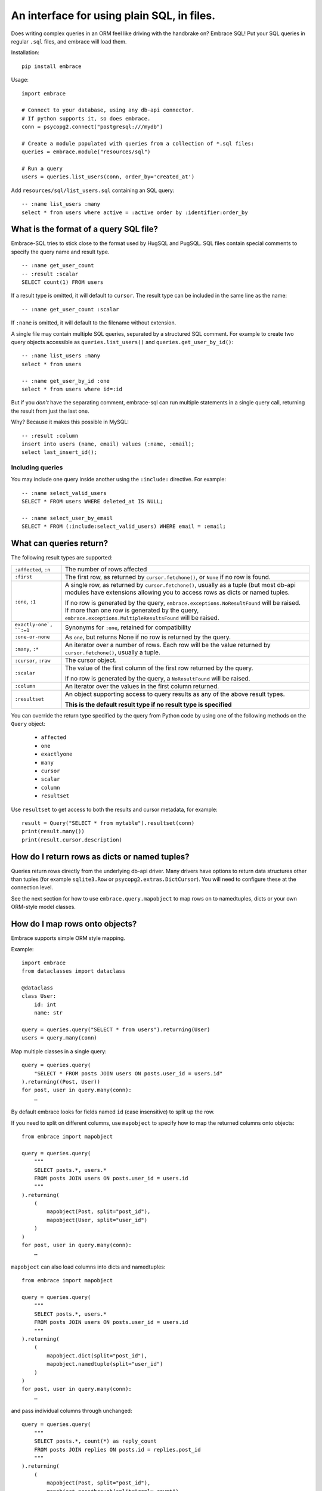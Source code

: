 An interface for using plain SQL, in files.
=============================================

Does writing complex queries in an ORM feel like driving with the handbrake on?
Embrace SQL! Put your SQL queries in regular ``.sql`` files, and embrace will
load them.

Installation::

    pip install embrace


Usage::

    import embrace

    # Connect to your database, using any db-api connector.
    # If python supports it, so does embrace.
    conn = psycopg2.connect("postgresql:///mydb")

    # Create a module populated with queries from a collection of *.sql files:
    queries = embrace.module("resources/sql")

    # Run a query
    users = queries.list_users(conn, order_by='created_at')

Add ``resources/sql/list_users.sql`` containing an SQL query::

    -- :name list_users :many
    select * from users where active = :active order by :identifier:order_by



What is the format of a query SQL file?
----------------------------------------

Embrace-SQL tries to stick close to the format used by HugSQL and PugSQL.
SQL files contain special comments to specify the query name and result type.

::

    -- :name get_user_count
    -- :result :scalar
    SELECT count(1) FROM users

If a result type is omitted, it will default to ``cursor``. The result type
can be included in the same line as the name:

::

    -- :name get_user_count :scalar

If ``:name`` is omitted, it will default to the filename without extension.

A single file may contain multiple SQL queries, separated by a structured SQL
comment. For example to create two query objects accessible as
``queries.list_users()`` and ``queries.get_user_by_id()``:

::

    -- :name list_users :many
    select * from users

    -- :name get_user_by_id :one
    select * from users where id=:id

But if you *don't* have the separating comment, embrace-sql can run
multiple statements in a single query call, returning the result from just the last one.

Why? Because it makes this possible in MySQL:

::

    -- :result :column
    insert into users (name, email) values (:name, :email);
    select last_insert_id();


Including queries
`````````````````

You may include one query inside another using the ``:include:`` directive. For
example:


::

    -- :name select_valid_users
    SELECT * FROM users WHERE deleted_at IS NULL;

    -- :name select_user_by_email
    SELECT * FROM (:include:select_valid_users) WHERE email = :email;



What can queries return?
------------------------------

The following result types are supported:

========================= ======================================================
``:affected``, ``:n``     The number of rows affected

``:first``                The first row, as returned by ``cursor.fetchone()``,
                          or ``None`` if no row is found.

``:one``, ``:1``          A single row, as returned by ``cursor.fetchone()``,
                          usually as a tuple (but most db-api modules have
                          extensions allowing you to access rows as dicts or
                          named tuples.

                          If no row is generated by the query,
                          ``embrace.exceptions.NoResultFound`` will be raised.
                          If more than one row is generated by the query,
                          ``embrace.exceptions.MultipleResultsFound`` will be
                          raised.

``exactly-one`, ``:=1``   Synonyms for ``:one``, retained for compatibility

``:one-or-none``          As ``one``, but returns None if no row is returned by
                          the query.

``:many``, ``:*``         An iterator over a number of rows. Each row will be
                          the value returned by ``cursor.fetchone()``, usually
                          a tuple.

``:cursor``, ``:raw``     The cursor object.

``:scalar``               The value of the first column of the  first row
                          returned by the query.

                          If no row is generated by the query, a
                          ``NoResultFound`` will be raised.

``:column``               An iterator over the values in the first column
                          returned.

``:resultset``            An object supporting access to query results as any of
                          the above result types.

                          **This is the default result type if no result type is
                          specified**
========================= ======================================================

You can override the return type specified by the query from Python code by
using one of the following methods on the ``Query`` object:

    - ``affected``
    - ``one``
    - ``exactlyone``
    - ``many``
    - ``cursor``
    - ``scalar``
    - ``column``
    - ``resultset``

Use ``resultset`` to get access to both the results and cursor metadata, for example::

    result = Query("SELECT * from mytable").resultset(conn)
    print(result.many())
    print(result.cursor.description)

How do I return rows as dicts or named tuples?
----------------------------------------------

Queries return rows directly from the underlying db-api driver.
Many drivers have options to return data structures other than tuples (for
example ``sqlite3.Row`` or ``psycopg2.extras.DictCursor``). You will need to
configure these at the connection level.

See the next section for how to use ``embrace.query.mapobject`` to map rows
on to namedtuples, dicts or your own ORM-style model classes.

How do I map rows onto objects?
-------------------------------

Embrace supports simple ORM style mapping.

Example::


    import embrace
    from dataclasses import dataclass

    @dataclass
    class User:
        id: int
        name: str

    query = queries.query("SELECT * from users").returning(User)
    users = query.many(conn)


Map multiple classes in a single query::

    query = queries.query(
        "SELECT * FROM posts JOIN users ON posts.user_id = users.id"
    ).returning((Post, User))
    for post, user in query.many(conn):
        …


By default embrace looks for fields named ``id`` (case insensitive) to
split up the row.

If you need to split on different columns, use ``mapobject`` to specify how to
map the returned columns onto objects::

    from embrace import mapobject

    query = queries.query(
        """
        SELECT posts.*, users.*
        FROM posts JOIN users ON posts.user_id = users.id
        """
    ).returning(
        (
            mapobject(Post, split="post_id"),
            mapobject(User, split="user_id")
        )
    )
    for post, user in query.many(conn):
        …

``mapobject`` can also load columns into dicts and namedtuples::

    from embrace import mapobject

    query = queries.query(
        """
        SELECT posts.*, users.*
        FROM posts JOIN users ON posts.user_id = users.id
        """
    ).returning(
        (
            mapobject.dict(split="post_id"),
            mapobject.namedtuple(split="user_id")
        )
    )
    for post, user in query.many(conn):
        …

and pass individual columns through unchanged::

    query = queries.query(
        """
        SELECT posts.*, count(*) as reply_count
        FROM posts JOIN replies ON posts.id = replies.post_id
        """
    ).returning(
        (
            mapobject(Post, split="post_id"),
            mapobject.passthrough(split="reply_count"),
        )
    )
    for post, reply_count in query.many(conn):
        …

You can also tell embrace to populate join relationships::

    from embrace import one_to_many
    from embrace import one_to_one

    query = queries.query(
        """
        SELECT users.*, orders.*, products.*
        FROM users
        JOIN orders ON orders.user_id = users.id
        JOIN products ON orders.product_id = products.id
        ORDER BY users.id, orders.id
        """
    ).returning(
        # Each row of this query returns data for a User, Order and Product
        # object. The `key` parameter tells embrace to map items with identical
        # key values to the same python object.
        (
            mapobject(User, key="id"),
            mapobject(Order, key="id"),
            mapobject(Product, key="id"),
        ),
        joins=[
            # Populate User.orders with the list of Order objects
            one_to_many(User, 'orders', Order),

            # Populate Order.product with the product object
            one_to_one(Order, 'product', Product),
        ],
    )

    for user in query.many(conn):
        for order in user.order:
            product = order.product
            …

Note that methods like ``query.one`` operate at the level of the database
cursor.
If you use ``joins`` to consolidate multiple database rows into a single
object,
you will still need to call ``query.many`` even if you only require a
single object to be returned.

How do parameters work?
------------------------

Placeholders inserted using the ``:name`` syntax are escaped by the db-api
driver:

::

    -- Outputs `select * from user where name = 'o''brien'`;
    select * from users where name = :name

You can interpolate lists and tuples too:

``:tuple:`` creates a placeholder like this ``(?, ?, ?)``

``:value*:`` creates a placeholder like this ``?, ?, ?``

``:tuple*:`` creates a placeholder like this ``(?, ?, ?), (?, ?, ?), …``
(useful for multiple insert queries)

::

    -- Call this with `queries.insert_foo(data=(1, 2, 3))`
    INSERT INTO foo (a, b, c) VALUES :tuple:data

    -- Call this with `queries.get_matching_users(names=("carolyn", "douglas"))`
    SELECT * from users WHERE name in (:value*:names)


You can escape identifiers with ``:identifier:``, like this:

::

    -- Outputs `select * from "some random table"`
    select * from :identifier:table_name

You can pass through raw sql too. This leaves you open to SQL injection attacks if you allow user input into such parameters:

::

    -- Outputs `select * from users order by name desc`
    select * from users order by :raw:order_clause


How do I handle connections? Transactions?
------------------------------------------

You must pass a db-api connection object every time you call a query.
You can manage these connections yourself, but Embrace also offers a connection
pooling module.

::

    from embrace import pool

    # Create a connection pool
    connection_pool = pool.ConnectionPool(
        partial(psycopg2.connect, database='mydb'),
        limit=10
    )

    # Example 1 - explicit calls to getconn/release
    conn = connection_pool.getconn()
    try:
        queries.execute_some_query(conn)
    finally:
        connection_pool.release(conn)

    # Example 2 - context manager
    with connection_pool.connect() as conn:
        queries.execute_some_query(conn)


Transaction handling may be handled manually by calling ``commit()`` or
``rollback()`` on the connection object, or you can also use the
``transaction`` context run to queries in a transaction:

::

    with queries.transaction(conn) as q:
        q.increment_counter()

The transaction will be commited when the ``with`` block exits, or rolled back
if an exception occurred.



How do I reload queries when the underlying files change?
---------------------------------------------------------

Pass auto_reload=True when constructing a module:

::

    m = module('resources/sql', auto_reload=True)


Exceptions
----------

Exceptions raised from the underlying db-api connection are wrapped in
exception classes from ``embrace.exceptions``, with PEP-249 compliant names.
You can use this like so:

::

    try:
        queries.execute("SELECT 1.0 / 0.0")
    except embrace.exceptions.DataError:
        pass

The original exception is available in the ``__cause__`` attribute of the
embrace exception object.
